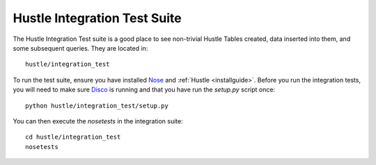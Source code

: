 .. _integrationtests:

Hustle Integration Test Suite
=============================

The Hustle Integration Test suite is a good place  to see non-trivial Hustle Tables created,
data inserted into them, and some subsequent queries.  They are located in::

    hustle/integration_test

To run the test suite, ensure you have installed `Nose <https://nose.readthedocs.org/en/latest/>`_ and
:ref:`Hustle <installguide>`.  Before you run the integration tests, you will need to make sure
`Disco <http://discoproject.org/>`_ is running and that you have run the *setup.py* script once::

    python hustle/integration_test/setup.py

You can then execute the *nosetests* in the integration suite::

    cd hustle/integration_test
    nosetests

